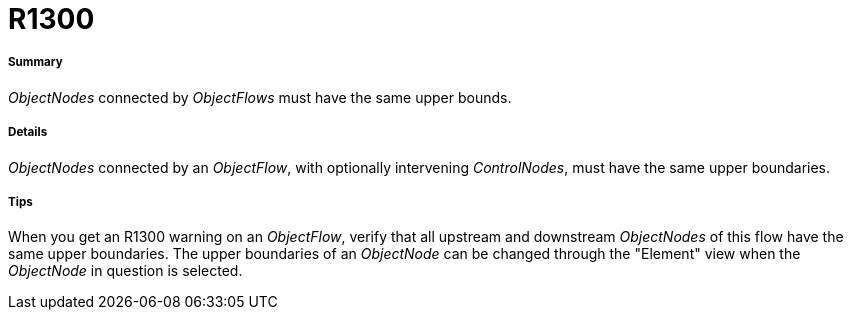 // Disable all captions for figures.
:!figure-caption:
// Path to the stylesheet files
:stylesdir: .

[[R1300]]

[[r1300]]
= R1300

[[Summary]]

[[summary]]
===== Summary

_ObjectNodes_ connected by _ObjectFlows_ must have the same upper bounds.

[[Details]]

[[details]]
===== Details

_ObjectNodes_ connected by an _ObjectFlow_, with optionally intervening _ControlNodes_, must have the same upper boundaries.

[[Tips]]

[[tips]]
===== Tips

When you get an R1300 warning on an _ObjectFlow_, verify that all upstream and downstream _ObjectNodes_ of this flow have the same upper boundaries. The upper boundaries of an _ObjectNode_ can be changed through the "Element" view when the _ObjectNode_ in question is selected.


